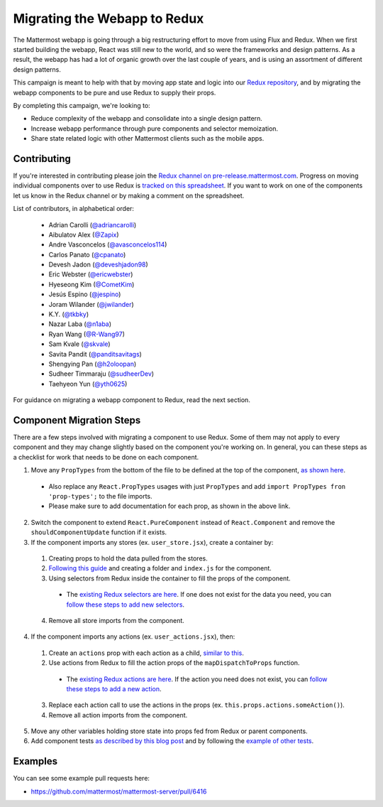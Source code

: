 Migrating the Webapp to Redux
=============================

The Mattermost webapp is going through a big restructuring effort to move from using Flux and Redux. When we first started building the webapp, React was still new to the world, and so were the frameworks and design patterns. As a result, the webapp has had a lot of organic growth over the last couple of years, and is using an assortment of different design patterns. 

This campaign is meant to help with that by moving app state and logic into our `Redux repository <https://github.com/mattermost/mattermost-redux>`__, and by migrating the webapp components to be pure and use Redux to supply their props.

By completing this campaign, we're looking to:

- Reduce complexity of the webapp and consolidate into a single design pattern.
- Increase webapp performance through pure components and selector memoization.
- Share state related logic with other Mattermost clients such as the mobile apps.

Contributing
------------------

If you're interested in contributing please join the `Redux channel on pre-release.mattermost.com <https://pre-release.mattermost.com/core/channels/redux>`__. Progress on moving individual components over to use Redux is `tracked on this spreadsheet <https://docs.google.com/spreadsheets/d/1AlFS2F4H74JsONxIS_VNZBxrVJolZxFh7yN46RNCwyg/edit#gid=0>`__. If you want to work on one of the components let us know in the Redux channel or by making a comment on the spreadsheet.

List of contributors, in alphabetical order:

 - Adrian Carolli (`@adriancarolli <https://github.com/watadarkstar>`_)
 - Aibulatov Alex (`@Zapix <https://github.com/Zapix>`_)
 - Andre Vasconcelos (`@avasconcelos114 <https://github.com/avasconcelos114>`_)
 - Carlos Panato (`@cpanato <https://github.com/cpanato>`_)
 - Devesh Jadon (`@deveshjadon98 <https://github.com/deveshjadon98>`_)
 - Eric Webster (`@ericwebster <https://github.com/QuantumKing>`_)
 - Hyeseong Kim (`@CometKim <https://github.com/CometKim>`_)
 - Jesús Espino (`@jespino <https://github.com/jespino>`_)
 - Joram Wilander (`@jwilander <https://github.com/jwilander>`_)
 - K.Y. (`@tkbky <https://github.com/tkbky>`_)
 - Nazar Laba (`@n1aba <https://github.com/n1aba>`_)
 - Ryan Wang (`@R-Wang97 <https://github.com/R-Wang97>`_)
 - Sam Kvale (`@skvale <https://github.com/skvale>`_)
 - Savita Pandit (`@panditsavitags <https://github.com/panditsavitags>`_)
 - Shengying Pan (`@h2oloopan <https://github.com/h2oloopan>`_)
 - Sudheer Timmaraju (`@sudheerDev <https://github.com/sudheerDev>`_)
 - Taehyeon Yun (`@yth0625 <https://github.com/yth0625>`_)

For guidance on migrating a webapp component to Redux, read the next section.

Component Migration Steps
-------------------------

There are a few steps involved with migrating a component to use Redux. Some of them may not apply to every component and they may change slightly based on the component you're working on. In general, you can these steps as a checklist for work that needs to be done on each component.


1. Move any ``PropTypes`` from the bottom of the file to be defined at the top of the component, `as shown here <./webapp-component.html#designing-your-component>`__.
 - Also replace any ``React.PropTypes`` usages with just ``PropTypes`` and add ``import PropTypes fron 'prop-types';`` to the file imports.
 - Please make sure to add documentation for each prop, as shown in the above link.
2. Switch the component to extend ``React.PureComponent`` instead of ``React.Component`` and remove the ``shouldComponentUpdate`` function if it exists.
3. If the component imports any stores (ex. ``user_store.jsx``), create a container by:
 1. Creating props to hold the data pulled from the stores.
 2. `Following this guide <./webapp-component.html#using-a-container>`__ and creating a folder and ``index.js`` for the component.
 3. Using selectors from Redux inside the container to fill the props of the component.
  - The `existing Redux selectors are here <https://github.com/mattermost/mattermost-redux/tree/master/src/selectors/entities>`__. If one does not exist for the data you need, you can `follow these steps to add new selectors <./redux.html#adding-a-selector>`__.
 4. Remove all store imports from the component.
4. If the component imports any actions (ex. ``user_actions.jsx``), then:
 1. Create an ``actions`` prop with each action as a child, `similar to this <./webapp-component.html#using-a-container>`__.
 2. Use actions from Redux to fill the action props of the ``mapDispatchToProps`` function.
  - The `existing Redux actions are here <https://github.com/mattermost/mattermost-redux/tree/master/src/actions>`__. If the action you need does not exist, you can `follow these steps to add a new action <./redux.html#adding-an-action>`__.
 3. Replace each action call to use the actions in the props (ex. ``this.props.actions.someAction()``).
 4. Remove all action imports from the component.
5. Move any other variables holding store state into props fed from Redux or parent components.
6. Add component tests `as described by this blog post <https://grundleborg.github.io/posts/react-component-testing-in-mattermost/>`__ and by following the `example of other tests <https://github.com/mattermost/mattermost-webapp/tree/master/tests/components>`__.

Examples
------------------
You can see some example pull requests here:

- https://github.com/mattermost/mattermost-server/pull/6416
